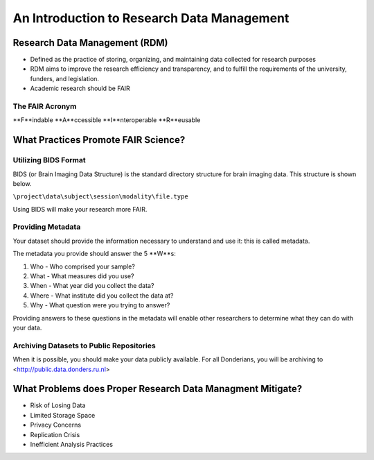 An Introduction to Research Data Management
*****************

Research Data Management (RDM) 
=======

* Defined as the practice of storing, organizing, and maintaining data collected for research purposes

* RDM aims to improve the research efficiency and transparency, and to fulfill the requirements of the university, funders, and legislation.

* Academic research should be FAIR

The FAIR Acronym
-----------
**F**indable
**A**ccessible
**I**nteroperable
**R**eusable

What Practices Promote FAIR Science?
=======
Utilizing BIDS Format
-----------
BIDS (or Brain Imaging Data Structure) is the standard directory structure for brain imaging data. This structure is shown below.

``\project\data\subject\session\modality\file.type``

Using BIDS will make your research more FAIR.

Providing Metadata
-----------

Your dataset should provide the information necessary to understand and use it: this is called metadata.

The metadata you provide should answer the 5 **W**s:

1. Who - Who comprised your sample?
2. What - What measures did you use?
3. When - What year did you collect the data? 
4. Where - What institute did you collect the data at?
5. Why - What question were you trying to answer?

Providing answers to these questions in the metadata will enable other researchers to determine what they can do with your data.

Archiving Datasets to Public Repositories
-----------

When it is possible, you should make your data publicly available. For all Donderians, you will be archiving to <http://public.data.donders.ru.nl>

What Problems does Proper Research Data Managment Mitigate?
=======

* Risk of Losing Data
* Limited Storage Space
* Privacy Concerns
* Replication Crisis
* Inefficient Analysis Practices
